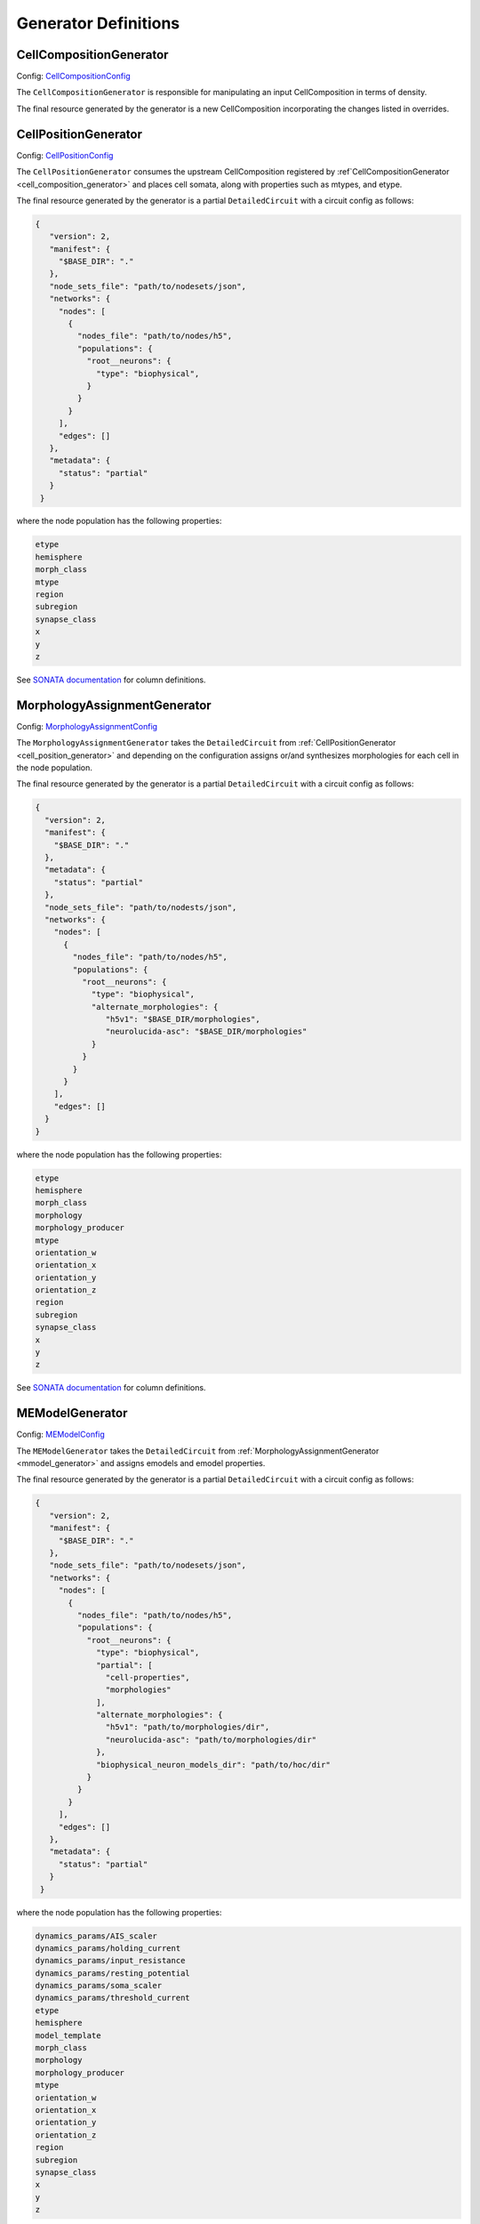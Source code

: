 Generator Definitions
======================

.. _cell_composition_generator:

CellCompositionGenerator
~~~~~~~~~~~~~~~~~~~~~~~~

Config: `CellCompositionConfig <https://entity-management.readthedocs.io/en/latest/building_entities.html#cellcompositionconfig>`_

The ``CellCompositionGenerator`` is responsible for manipulating an input CellComposition in terms of density.


The final resource generated by the generator is a new CellComposition incorporating the changes listed in overrides.


.. _cell_position_generator:

CellPositionGenerator
~~~~~~~~~~~~~~~~~~~~~

Config: `CellPositionConfig <https://entity-management.readthedocs.io/en/latest/building_entities.html#cellpositionconfig>`_

The ``CellPositionGenerator`` consumes the upstream CellComposition registered by :ref`CellCompositionGenerator <cell_composition_generator>` and places cell somata, along with properties such as mtypes, and etype.

The final resource generated by the generator is a partial ``DetailedCircuit`` with a circuit config as follows:

.. code-block:: json

   {
      "version": 2,
      "manifest": {
        "$BASE_DIR": "."
      },
      "node_sets_file": "path/to/nodesets/json",
      "networks": {
        "nodes": [
          {
            "nodes_file": "path/to/nodes/h5",
            "populations": {
              "root__neurons": {
                "type": "biophysical",
              }
            }
          }
        ],
        "edges": []
      },
      "metadata": {
        "status": "partial"
      }
    }

where the node population has the following properties:

.. code-block:: text

   etype
   hemisphere
   morph_class
   mtype
   region
   subregion
   synapse_class
   x
   y
   z

See `SONATA documentation <https://sonata-extension.readthedocs.io/en/latest/sonata_tech.html#fields-for-biophysically-detailed-neurons-model-type-biophysical>`__ for column definitions.

.. _mmodel_generator:

MorphologyAssignmentGenerator
~~~~~~~~~~~~~~~~~~~~~~~~~~~~~

Config: `MorphologyAssignmentConfig <https://entity-management.readthedocs.io/en/latest/building_entities.html#morphologyassignmentconfig>`_

The ``MorphologyAssignmentGenerator`` takes the ``DetailedCircuit`` from :ref:`CellPositionGenerator <cell_position_generator>` and depending on the configuration assigns or/and synthesizes morphologies for each cell in the node population.

The final resource generated by the generator is a partial ``DetailedCircuit`` with a circuit config as follows:

.. code-block:: json

    {
      "version": 2,
      "manifest": {
        "$BASE_DIR": "."
      },
      "metadata": {
        "status": "partial"
      },
      "node_sets_file": "path/to/nodests/json",
      "networks": {
        "nodes": [
          {
            "nodes_file": "path/to/nodes/h5",
            "populations": {
              "root__neurons": {
                "type": "biophysical",
                "alternate_morphologies": {
                   "h5v1": "$BASE_DIR/morphologies",
                   "neurolucida-asc": "$BASE_DIR/morphologies"
                }
              }
            }
          }
        ],
        "edges": []
      }
    }

where the node population has the following properties:

.. code-block:: text

   etype
   hemisphere
   morph_class
   morphology
   morphology_producer
   mtype
   orientation_w
   orientation_x
   orientation_y
   orientation_z
   region
   subregion
   synapse_class
   x
   y
   z

See `SONATA documentation <https://sonata-extension.readthedocs.io/en/latest/sonata_tech.html#fields-for-biophysically-detailed-neurons-model-type-biophysical>`__ for column definitions.


.. _me_model_generator:

MEModelGenerator
~~~~~~~~~~~~~~~~

Config: `MEModelConfig <https://entity-management.readthedocs.io/en/latest/building_entities.html#memodelconfig>`_

The ``MEModelGenerator`` takes the ``DetailedCircuit`` from :ref:`MorphologyAssignmentGenerator <mmodel_generator>` and assigns emodels and emodel properties.

The final resource generated by the generator is a partial ``DetailedCircuit`` with a circuit config as follows:

.. code-block:: json

   {
      "version": 2,
      "manifest": {
        "$BASE_DIR": "."
      },
      "node_sets_file": "path/to/nodesets/json",
      "networks": {
        "nodes": [
          {
            "nodes_file": "path/to/nodes/h5",
            "populations": {
              "root__neurons": {
                "type": "biophysical",
                "partial": [
                  "cell-properties",
                  "morphologies"
                ],
                "alternate_morphologies": {
                  "h5v1": "path/to/morphologies/dir",
                  "neurolucida-asc": "path/to/morphologies/dir"
                },
                "biophysical_neuron_models_dir": "path/to/hoc/dir"
              }
            }
          }
        ],
        "edges": []
      },
      "metadata": {
        "status": "partial"
      }
    }

where the node population has the following properties:

.. _me_model_properties:

.. code-block:: text

   dynamics_params/AIS_scaler
   dynamics_params/holding_current
   dynamics_params/input_resistance
   dynamics_params/resting_potential
   dynamics_params/soma_scaler
   dynamics_params/threshold_current
   etype
   hemisphere
   model_template
   morph_class
   morphology
   morphology_producer
   mtype
   orientation_w
   orientation_x
   orientation_y
   orientation_z
   region
   subregion
   synapse_class
   x
   y
   z

See `SONATA documentation <https://sonata-extension.readthedocs.io/en/latest/sonata_tech.html#fields-for-biophysically-detailed-neurons-model-type-biophysical>`__ for column definitions.

.. _macro_generator:

MacroConnectomeGenerator
~~~~~~~~~~~~~~~~~~~~~~~~

Config: `MacroConnectomeConfig <https://entity-management.readthedocs.io/en/latest/building_entities.html#macroconnectomeconfig>`_

The ``MacroConnectomeGenerator`` is a :ref:`relay generator <generator_types>` that propagates its config downstream to :ref:`MicroConnectomeGenerator <micro_generator>`.

The final resource of `MacroConnectomeGenerator` is a clone of its input config.


.. _micro_generator:

MicroConnectomeGenerator
~~~~~~~~~~~~~~~~~~~~~~~~

Config: `MicroConnectomeConfig <https://entity-management.readthedocs.io/en/latest/building_entities.html#microconnectomeconfig>`_

The ``MicroConnectomeGenerator`` takes as an input the `MacroConnectomeConfig <https://entity-management.readthedocs.io/en/latest/building_entities.html#macroconnectomeconfig>`_ from :ref:`MacroConnectomeGenerator <macro_generator>` and the ``DetailedCircuit`` from :ref:`MEModelGenerator <me_model_generator>` and establishes the connectivity of the node population.


The final resource generated by the generator is a partial ``DetailedCircuit`` with a circuit config as follows:

.. code-block:: json

    {
      "version": 2,
      "manifest": {
        "$BASE_DIR": "."
      },
      "node_sets_file": "path/to/nodesets/json",
      "networks": {
        "nodes": [
          {
            "nodes_file": "path/to/nodes/h5",
            "populations": {
              "root__neurons": {
                "type": "biophysical",
                "alternate_morphologies": {
                  "h5v1": "path/to/morphologies/dir",
                  "neurolucida-asc": "path/to/morphologies/dir"
                },
                "biophysical_neuron_models_dir": "path/to/hoc/dir"
              }
            }
          }
        ],
        "edges": [
          {
            "edges_file": "path/to/edges/h5",
            "populations": {
              "root__neurons__root__neurons__chemical": {
                "type": "chemical"
              }
            }
          }
        ]
      },
      "metadata": {
        "status": "partial"
      }
    }

where the nodes file has the same properties as in the :ref:`MEModelGenerator ones <me_model_properties>` and the edges file has the following properties:


.. code-block:: text

   afferent_center_x
   afferent_center_y
   afferent_center_z
   afferent_section_id
   afferent_section_pos
   afferent_section_type
   delay
   syn_type_id

See `SONATA documentation <https://sonata-extension.readthedocs.io/en/latest/sonata_tech.html#fields-for-chemical-connection-type-edges>`__ for column definitions.


ConnectomeFilteringGenerator
~~~~~~~~~~~~~~~~~~~~~~~~~~~~

Config: `SynapseConfig <https://entity-management.readthedocs.io/en/latest/building_entities.html#synapseconfig>`_

The ``ConnectomeFilteringGenerator`` takes the ``DetailedCircuit`` from :ref:`MicroConnectomeGenerator <micro_generator>` and filters the according to the configuration.

The final resource is a simulation-ready ``DetailedCircuit`` where the where the nodes file has the same properties as in the :ref:`MEModelGenerator ones <me_model_properties>` and the edges file has the following properties:

.. code-block:: text

    afferent_center_x
    afferent_center_y
    afferent_center_z
    afferent_section_id
    afferent_section_pos
    afferent_section_type
    conductance
    conductance_scale_factor
    decay_time
    delay
    depression_time
    facilitation_time
    n_rrp_vesicles
    syn_property_rule
    syn_type_id
    u_hill_coefficient
    u_syn

See `SONATA documentation <https://sonata-extension.readthedocs.io/en/latest/sonata_tech.html#fields-for-chemical-connection-type-edges>`__ for column definitions.
